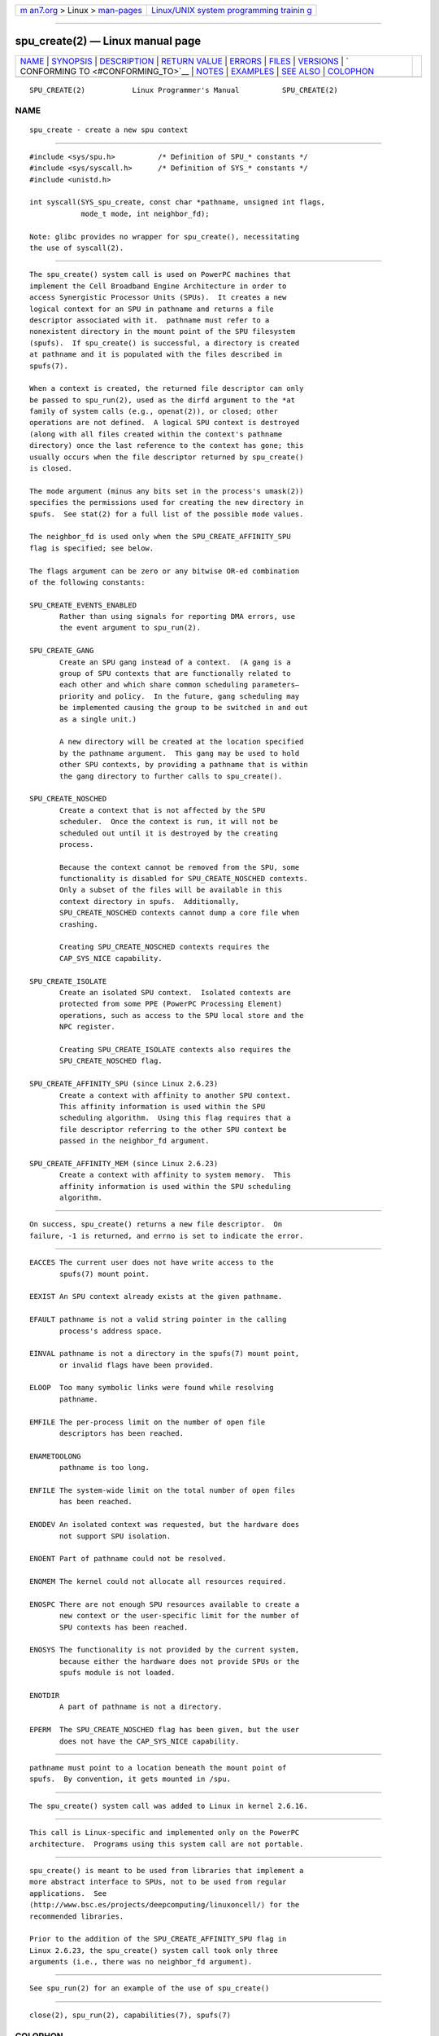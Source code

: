 .. container:: page-top

.. container:: nav-bar

   +----------------------------------+----------------------------------+
   | `m                               | `Linux/UNIX system programming   |
   | an7.org <../../../index.html>`__ | trainin                          |
   | > Linux >                        | g <http://man7.org/training/>`__ |
   | `man-pages <../index.html>`__    |                                  |
   +----------------------------------+----------------------------------+

--------------

spu_create(2) — Linux manual page
=================================

+-----------------------------------+-----------------------------------+
| `NAME <#NAME>`__ \|               |                                   |
| `SYNOPSIS <#SYNOPSIS>`__ \|       |                                   |
| `DESCRIPTION <#DESCRIPTION>`__ \| |                                   |
| `RETURN VALUE <#RETURN_VALUE>`__  |                                   |
| \| `ERRORS <#ERRORS>`__ \|        |                                   |
| `FILES <#FILES>`__ \|             |                                   |
| `VERSIONS <#VERSIONS>`__ \|       |                                   |
| `                                 |                                   |
| CONFORMING TO <#CONFORMING_TO>`__ |                                   |
| \| `NOTES <#NOTES>`__ \|          |                                   |
| `EXAMPLES <#EXAMPLES>`__ \|       |                                   |
| `SEE ALSO <#SEE_ALSO>`__ \|       |                                   |
| `COLOPHON <#COLOPHON>`__          |                                   |
+-----------------------------------+-----------------------------------+
| .. container:: man-search-box     |                                   |
+-----------------------------------+-----------------------------------+

::

   SPU_CREATE(2)           Linux Programmer's Manual          SPU_CREATE(2)

NAME
-------------------------------------------------

::

          spu_create - create a new spu context


---------------------------------------------------------

::

          #include <sys/spu.h>          /* Definition of SPU_* constants */
          #include <sys/syscall.h>      /* Definition of SYS_* constants */
          #include <unistd.h>

          int syscall(SYS_spu_create, const char *pathname, unsigned int flags,
                      mode_t mode, int neighbor_fd);

          Note: glibc provides no wrapper for spu_create(), necessitating
          the use of syscall(2).


---------------------------------------------------------------

::

          The spu_create() system call is used on PowerPC machines that
          implement the Cell Broadband Engine Architecture in order to
          access Synergistic Processor Units (SPUs).  It creates a new
          logical context for an SPU in pathname and returns a file
          descriptor associated with it.  pathname must refer to a
          nonexistent directory in the mount point of the SPU filesystem
          (spufs).  If spu_create() is successful, a directory is created
          at pathname and it is populated with the files described in
          spufs(7).

          When a context is created, the returned file descriptor can only
          be passed to spu_run(2), used as the dirfd argument to the *at
          family of system calls (e.g., openat(2)), or closed; other
          operations are not defined.  A logical SPU context is destroyed
          (along with all files created within the context's pathname
          directory) once the last reference to the context has gone; this
          usually occurs when the file descriptor returned by spu_create()
          is closed.

          The mode argument (minus any bits set in the process's umask(2))
          specifies the permissions used for creating the new directory in
          spufs.  See stat(2) for a full list of the possible mode values.

          The neighbor_fd is used only when the SPU_CREATE_AFFINITY_SPU
          flag is specified; see below.

          The flags argument can be zero or any bitwise OR-ed combination
          of the following constants:

          SPU_CREATE_EVENTS_ENABLED
                 Rather than using signals for reporting DMA errors, use
                 the event argument to spu_run(2).

          SPU_CREATE_GANG
                 Create an SPU gang instead of a context.  (A gang is a
                 group of SPU contexts that are functionally related to
                 each other and which share common scheduling parameters—
                 priority and policy.  In the future, gang scheduling may
                 be implemented causing the group to be switched in and out
                 as a single unit.)

                 A new directory will be created at the location specified
                 by the pathname argument.  This gang may be used to hold
                 other SPU contexts, by providing a pathname that is within
                 the gang directory to further calls to spu_create().

          SPU_CREATE_NOSCHED
                 Create a context that is not affected by the SPU
                 scheduler.  Once the context is run, it will not be
                 scheduled out until it is destroyed by the creating
                 process.

                 Because the context cannot be removed from the SPU, some
                 functionality is disabled for SPU_CREATE_NOSCHED contexts.
                 Only a subset of the files will be available in this
                 context directory in spufs.  Additionally,
                 SPU_CREATE_NOSCHED contexts cannot dump a core file when
                 crashing.

                 Creating SPU_CREATE_NOSCHED contexts requires the
                 CAP_SYS_NICE capability.

          SPU_CREATE_ISOLATE
                 Create an isolated SPU context.  Isolated contexts are
                 protected from some PPE (PowerPC Processing Element)
                 operations, such as access to the SPU local store and the
                 NPC register.

                 Creating SPU_CREATE_ISOLATE contexts also requires the
                 SPU_CREATE_NOSCHED flag.

          SPU_CREATE_AFFINITY_SPU (since Linux 2.6.23)
                 Create a context with affinity to another SPU context.
                 This affinity information is used within the SPU
                 scheduling algorithm.  Using this flag requires that a
                 file descriptor referring to the other SPU context be
                 passed in the neighbor_fd argument.

          SPU_CREATE_AFFINITY_MEM (since Linux 2.6.23)
                 Create a context with affinity to system memory.  This
                 affinity information is used within the SPU scheduling
                 algorithm.


-----------------------------------------------------------------

::

          On success, spu_create() returns a new file descriptor.  On
          failure, -1 is returned, and errno is set to indicate the error.


-----------------------------------------------------

::

          EACCES The current user does not have write access to the
                 spufs(7) mount point.

          EEXIST An SPU context already exists at the given pathname.

          EFAULT pathname is not a valid string pointer in the calling
                 process's address space.

          EINVAL pathname is not a directory in the spufs(7) mount point,
                 or invalid flags have been provided.

          ELOOP  Too many symbolic links were found while resolving
                 pathname.

          EMFILE The per-process limit on the number of open file
                 descriptors has been reached.

          ENAMETOOLONG
                 pathname is too long.

          ENFILE The system-wide limit on the total number of open files
                 has been reached.

          ENODEV An isolated context was requested, but the hardware does
                 not support SPU isolation.

          ENOENT Part of pathname could not be resolved.

          ENOMEM The kernel could not allocate all resources required.

          ENOSPC There are not enough SPU resources available to create a
                 new context or the user-specific limit for the number of
                 SPU contexts has been reached.

          ENOSYS The functionality is not provided by the current system,
                 because either the hardware does not provide SPUs or the
                 spufs module is not loaded.

          ENOTDIR
                 A part of pathname is not a directory.

          EPERM  The SPU_CREATE_NOSCHED flag has been given, but the user
                 does not have the CAP_SYS_NICE capability.


---------------------------------------------------

::

          pathname must point to a location beneath the mount point of
          spufs.  By convention, it gets mounted in /spu.


---------------------------------------------------------

::

          The spu_create() system call was added to Linux in kernel 2.6.16.


-------------------------------------------------------------------

::

          This call is Linux-specific and implemented only on the PowerPC
          architecture.  Programs using this system call are not portable.


---------------------------------------------------

::

          spu_create() is meant to be used from libraries that implement a
          more abstract interface to SPUs, not to be used from regular
          applications.  See 
          ⟨http://www.bsc.es/projects/deepcomputing/linuxoncell/⟩ for the
          recommended libraries.

          Prior to the addition of the SPU_CREATE_AFFINITY_SPU flag in
          Linux 2.6.23, the spu_create() system call took only three
          arguments (i.e., there was no neighbor_fd argument).


---------------------------------------------------------

::

          See spu_run(2) for an example of the use of spu_create()


---------------------------------------------------------

::

          close(2), spu_run(2), capabilities(7), spufs(7)

COLOPHON
---------------------------------------------------------

::

          This page is part of release 5.13 of the Linux man-pages project.
          A description of the project, information about reporting bugs,
          and the latest version of this page, can be found at
          https://www.kernel.org/doc/man-pages/.

   Linux                          2021-03-22                  SPU_CREATE(2)

--------------

Pages that refer to this page: `spu_run(2) <../man2/spu_run.2.html>`__, 
`syscalls(2) <../man2/syscalls.2.html>`__, 
`spufs(7) <../man7/spufs.7.html>`__

--------------

`Copyright and license for this manual
page <../man2/spu_create.2.license.html>`__

--------------

.. container:: footer

   +-----------------------+-----------------------+-----------------------+
   | HTML rendering        |                       | |Cover of TLPI|       |
   | created 2021-08-27 by |                       |                       |
   | `Michael              |                       |                       |
   | Ker                   |                       |                       |
   | risk <https://man7.or |                       |                       |
   | g/mtk/index.html>`__, |                       |                       |
   | author of `The Linux  |                       |                       |
   | Programming           |                       |                       |
   | Interface <https:     |                       |                       |
   | //man7.org/tlpi/>`__, |                       |                       |
   | maintainer of the     |                       |                       |
   | `Linux man-pages      |                       |                       |
   | project <             |                       |                       |
   | https://www.kernel.or |                       |                       |
   | g/doc/man-pages/>`__. |                       |                       |
   |                       |                       |                       |
   | For details of        |                       |                       |
   | in-depth **Linux/UNIX |                       |                       |
   | system programming    |                       |                       |
   | training courses**    |                       |                       |
   | that I teach, look    |                       |                       |
   | `here <https://ma     |                       |                       |
   | n7.org/training/>`__. |                       |                       |
   |                       |                       |                       |
   | Hosting by `jambit    |                       |                       |
   | GmbH                  |                       |                       |
   | <https://www.jambit.c |                       |                       |
   | om/index_en.html>`__. |                       |                       |
   +-----------------------+-----------------------+-----------------------+

--------------

.. container:: statcounter

   |Web Analytics Made Easy - StatCounter|

.. |Cover of TLPI| image:: https://man7.org/tlpi/cover/TLPI-front-cover-vsmall.png
   :target: https://man7.org/tlpi/
.. |Web Analytics Made Easy - StatCounter| image:: https://c.statcounter.com/7422636/0/9b6714ff/1/
   :class: statcounter
   :target: https://statcounter.com/
